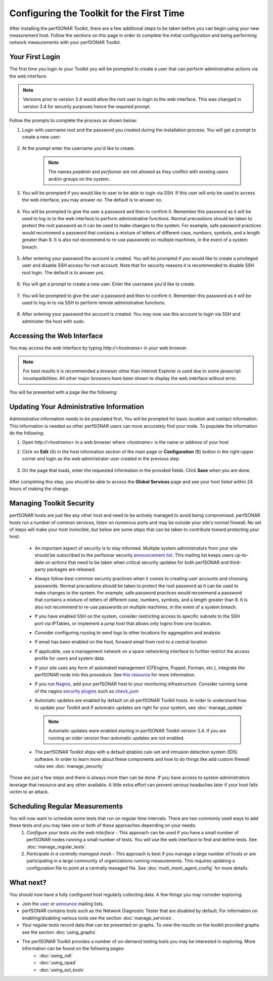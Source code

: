 ******************************************
Configuring the Toolkit for the First Time
******************************************

After installing the perfSONAR Toolkit, there are a few additional steps to be taken before you can begin using your new measurement host. Follow the sections on this page in order to complete the initial configuration and being performing network measurements with your perfSONAR Toolkit.

Your First Login
================
The first time you login to your Toolkit you will be prompted to create a user that can perform administrative actions via the web interface. 

.. note:: Versions prior to version 3.4 would allow the root user to login to the web interface. This was changed in version 3.4 for security purposes hence the *required* prompt.

Follow the prompts to complete the process as shown below:

#. Login with username *root* and the password you created during the installation process. You will get a prompt to create a new user:

    .. image:: images/install_config_first_time-user1.png
#. At the prompt enter the username you'd like to create.

    .. note:: The names *psadmin* and *perfsonar* are not allowed as they conflict with existing users and/or groups on the system.
    
    .. image:: images/install_config_first_time-user2.png
#. You will be prompted if you would like to user to be able to login via SSH. If this user will only be used to access the web interface, you may answer *no*. The default is to answer *no*.

    .. image:: images/install_config_first_time-user3.png
#. You will be prompted to give the user a password and then to confirm it. Remember this password as it will be used to log-in to the web interface to perform administrative functions. Normal precautions should be taken to protect the root password as it can be used to make changes to the system. For example, safe password practices would recommend a password that contains a mixture of letters of different case, numbers, symbols, and a length greater than 8.  It is also not recommend to re-use passwords on multiple machines, in the event of a system breach.

    .. image:: images/install_config_first_time-user4.png
#. After entering your password the account is created. You will be prompted if you would like to create a privileged user and disable SSH access for root account. Note that for security reasons it is recommended to disable SSH root login.  The default is to answer *yes*.

    .. image:: images/install_config_first_time-user5.png
#. You will get a prompt to create a new user. Enter the username you'd like to create.

    .. image:: images/install_config_first_time-user7.png

#. You will be prompted to give the user a password and then to confirm it. Remember this password as it will be used to log-in to via SSH to perform remote administrative functions.

    .. image:: images/install_config_first_time-user8.png

#. After entering your password the account is created. You may now use this account to login via SSH and administer the host with sudo.

    .. image:: images/install_config_first_time-user9.png

.. seealso:: For more information on adding and managing users see :doc:`manage_users`

Accessing the Web Interface
===========================
You may access the web interface by typing `http://<hostname>` in your web browser.

.. note:: For best results it is recommended a browser other than Internet Explorer is used due to some javascript incompatibilities. All other major browsers have been shown to display the web interface without error.  

You will be presented with a page like the following:

.. image:: images/install_config_first_time-web1.png


Updating Your Administrative Information
========================================
Administrative information needs to be populated first. You will be prompted for basic location and contact information. This information is needed so other perfSONAR users can more accurately find your node. To populate the information do the following:

#. Open *http://<hostname>* in a web browser where *<hostname>* is the name or address of your host
#. Click on **Edit** (A) in the host information section of the main page or **Configuration** (B) button in the right-upper corner and login as the web administrator user created in the previous step
    
    .. image:: images/install_quick_start-admininfo.png
#. On the page that loads, enter the requested information in the provided fields. Click **Save** when you are done.

    .. image:: images/install_quick_start-admininfo2.png
    .. seealso:: For more information on updating administrative information see :doc:`manage_admin_info`

After completing this step, you should be able to access the **Global Services** page and see your host listed within 24 hours of making the change.

Managing Toolkit Security
=========================
perfSONAR hosts are just like any other host and need to be actively managed to avoid being compromised. perfSONAR hosts run a number of common services, listen on numerous ports and may be outside your site's normal firewall. No set of steps will make your host invincible, but below are some steps that can be taken to contribute toward protecting your host:
 
  * An important aspect of security is to stay informed. Multiple system administrators from your site should be subscribed to the perfsonar security `announcement list <https://lists.internet2.edu/sympa/subscribe/perfsonar-announce>`_. This mailing list keeps users up-to-date on actions that need to be taken when critical security updates for both perfSONAR and third-party packages are released. 
  * Always follow best common security practices when it comes to creating user accounts and choosing passwords. Normal precautions should be taken to protect the root password as it can be used to make changes to the system. For example, safe password practices would recommend a password that contains a mixture of letters of different case, numbers, symbols, and a length greater than 8.  It is also not recommend to re-use passwords on multiple machines, in the event of a system breach.
  * If you have enabled SSH on the system, consider restricting access to specific subnets to the SSH port via IPTables, or implement a *jump host* that allows only logins from one location.  
  * Consider configuring rsyslog to send logs to other locations for aggregation and analysis
  * If email has been enabled on the host, forward email from root to a central location
  * If applicable, use a management network on a spare networking interface to further restrict the access profile for users and system data.  
  * If your site uses any form of automated management (CFEngine, Puppet, Forman, etc.), integrate the perfSONAR node into this procedure.  See `this resource <http://www.perfsonar.net/deploy/automated-management/>`_ for more information.  
  * If you run `Nagios <http://www.nagios.org>`_, add your perfSONAR host to your monitoring infrastructure. Consider running some of the nagios `security plugins <http://exchange.nagios.org/directory/Plugins/Security#/>`_ such as `check_yum <http://exchange.nagios.org/directory/Plugins/Operating-Systems/Linux/check_yum/details>`_
  * Automatic updates are enabled by default on all perfSONAR Toolkit hosts. In order to understand how to update your Toolkit and if automatic updates are right for your system, see :doc:`manage_update`
  
    .. note:: Automatic updates were enabled starting in perfSONAR Toolkit version 3.4. If you are running an older version then automatic updates are not enabled.
  * The perfSONAR Toolkit ships with a default iptables rule-set and intrusion detection system (IDS) software. In order to learn more about these components and how to do things like add custom firewall rules see :doc:`manage_security`

Those are just a few steps and there is always more than can be done. If you have access to system administrators leverage that resource and any other available. A little extra effort can prevent serious headaches later if your host falls victim to an attack.

Scheduling Regular Measurements
===============================
You will now want to schedule some tests that run on regular time intervals. There are two commonly used ways to add these tests and you may take one or both of these approaches depending on your needs:
 #. *Configure your tests via the web interface* - This approach can be used if you have a small number of perfSONAR nodes running a small number of tests. You will use the web interface to find and define tests. See :doc:`manage_regular_tests`.
 #. *Participate in a centrally managed mesh*  - This approach is best if you manage a large number of hosts or are participating in a large community of organizations running measurements. This requires updating a configuration file to point at a centrally managed file. See :doc:`multi_mesh_agent_config` for more details. 
 
What next?
==========
You should now have a fully configured host regularly collecting data. A few things you may consider exploring:

* Join the `user <https://lists.internet2.edu/sympa/subscribe/perfsonar-user>`_ or `announce <https://lists.internet2.edu/sympa/subscribe/perfsonar-announce>`_ mailing lists.  
* perfSONAR contains tools such as the Network Diagnostic Tester that are disabled by default. For information on enabling/disabling various tools see the section :doc:`manage_services`.
* Your regular tests record data that can be presented on graphs. To view the results on the toolkit provided graphs see the section :doc:`using_graphs`
* The perfSONAR Toolkit provides a number of on-demand testing tools you may be interested in exploring. More information can be found on the following pages:
    * :doc:`using_ndt`
    * :doc:`using_npad`
    * :doc:`using_ext_tools`

